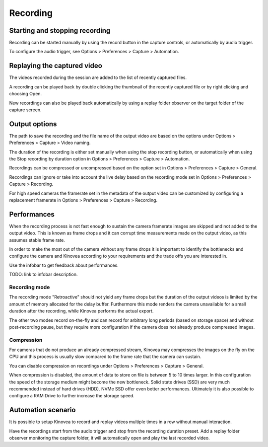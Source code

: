 Recording 
=========

Starting and stopping recording
-------------------------------

Recording can be started manually by using the record button |Record| in the capture controls, or automatically by audio trigger.

.. image:: /images/capture/capturecontrols.png

.. |Record| image:: /images/capture/icons/control_rec.png

To configure the audio trigger, see Options > Preferences > Capture > Automation.

Replaying the captured video
----------------------------

The videos recorded during the session are added to the list of recently captured files.

A recording can be played back by double clicking the thumbnail of the recently captured file or by right clicking and choosing Open.

New recordings can also be played back automatically by using a replay folder observer on the target folder of the capture screen.


Output options
-----------------

The path to save the recording and the file name of the output video are based on the options under Options > Preferences > Capture > Video naming.

The duration of the recording is either set manually when using the stop recording button, or automatically when using the Stop recording by duration option in Options > Preferences > Capture > Automation.

Recordings can be compressed or uncompressed based on the option set in Options > Preferences > Capture > General.

Recordings can ignore or take into account the live delay based on the recording mode set in Options > Preferences > Capture > Recording.

For high speed cameras the framerate set in the metadata of the output video can be customized by configuring a replacement framerate in Options > Preferences > Capture > Recording.


Performances
------------

When the recording process is not fast enough to sustain the camera framerate images are skipped and not added to the output video. 
This is known as frame drops and it can corrupt time measurements made on the output video, as this assumes stable frame rate.

In order to make the most out of the camera without any frame drops it is important to identify the bottlenecks and configure the camera and Kinovea according to your requirements and the trade offs you are interested in.

Use the infobar to get feedback about performances.

.. image:: /images/capture/infobar2.png

TODO: link to infobar description.

Recording mode
**************
The recording mode "Retroactive" should not yield any frame drops but the duration of the output videos is limited by the amount of memory allocated for the delay buffer. 
Furthermore this mode renders the camera unavailable for a small duration after the recording, while Kinovea performs the actual export.

The other two modes record on-the-fly and can record for arbitrary long periods (based on storage space) and without post-recording pause, but they require more configuration if the camera does not already produce compressed images.

Compression
***********
For cameras that do not produce an already compressed stream, Kinovea may compresses the images on the fly on the CPU and this process is usually slow compared to the frame rate that the camera can sustain.

You can disable compression on recordings under Options > Preferences > Capture > General.

When compression is disabled, the amount of data to store on file is between 5 to 10 times larger.
In this configuration the speed of the storage medium might become the new bottleneck.
Solid state drives (SSD) are very much recommended instead of hard drives (HDD). NVMe SSD offer even better performances. 
Ultimately it is also possible to configure a RAM Drive to further increase the storage speed.

Automation scenario
-------------------

It is possible to setup Kinovea to record and replay videos multiple times in a row without manual interaction.

Have the recordings start from the audio trigger and stop from the recording duration preset. 
Add a replay folder observer monitoring the capture folder, it will automatically open and play the last recorded video.


